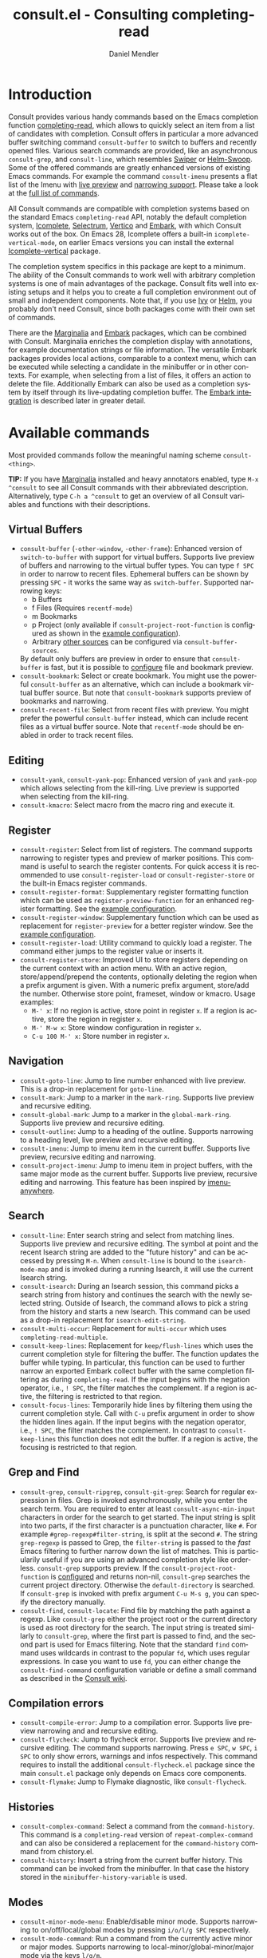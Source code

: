 #+title: consult.el - Consulting completing-read
#+author: Daniel Mendler
#+language: en
#+export_file_name: consult.texi
#+texinfo_dir_category: Emacs
#+texinfo_dir_title: Consult: (consult).
#+texinfo_dir_desc: Useful commands built on completing-read.

#+html: <a href="https://melpa.org/#/consult"><img alt="MELPA" src="https://melpa.org/packages/consult-badge.svg"/></a>
#+html: <a href="https://stable.melpa.org/#/consult"><img alt="MELPA Stable" src="https://stable.melpa.org/packages/consult-badge.svg"/></a>

* Introduction
  :properties:
  :description: Why Consult?
  :end:
#+cindex: introduction

Consult provides various handy commands based on the Emacs completion function
[[https://www.gnu.org/software/emacs/manual/html_node/elisp/Minibuffer-Completion.html][completing-read]], which allows to quickly select an item from a list of
candidates with completion. Consult offers in particular a more advanced buffer
switching command =consult-buffer= to switch to buffers and recently opened
files. Various search commands are provided, like an asynchronous
=consult-grep=, and =consult-line=, which resembles [[https://github.com/abo-abo/swiper#swiper][Swiper]] or [[https://github.com/emacsorphanage/helm-swoop][Helm-Swoop]]. Some
of the offered commands are greatly enhanced versions of existing Emacs
commands. For example the command =consult-imenu= presents a flat list of the
Imenu with [[#live-previews][live preview]] and [[#narrowing-and-grouping][narrowing support]]. Please take a look at the [[#available-commands][full
list of commands]].

All Consult commands are compatible with completion systems based on the
standard Emacs =completing-read= API, notably the default completion system,
[[https://www.gnu.org/software/emacs/manual/html_node/emacs/Icomplete.html][Icomplete]], [[https://github.com/raxod502/selectrum][Selectrum]], [[https://github.com/minad/vertico][Vertico]] and [[https://github.com/oantolin/embark/][Embark]], with which Consult works out of the
box. On Emacs 28, Icomplete offers a built-in =icomplete-vertical-mode=, on
earlier Emacs versions you can install the external [[https://github.com/oantolin/icomplete-vertical][Icomplete-vertical]] package.

The completion system specifics in this package are kept to a minimum. The
ability of the Consult commands to work well with arbitrary completion systems
is one of main advantages of the package. Consult fits well into existing setups
and it helps you to create a full completion environment out of small and
independent components. Note that, if you use [[https://github.com/abo-abo/swiper#ivy][Ivy]] or [[https://github.com/emacs-helm/helm][Helm]], you probably don't
need Consult, since both packages come with their own set of commands.

There are the [[https://github.com/minad/marginalia/][Marginalia]] and [[https://github.com/oantolin/embark/][Embark]] packages, which can be combined with
Consult. Marginalia enriches the completion display with annotations, for
example documentation strings or file information. The versatile Embark packages
provides local actions, comparable to a context menu, which can be executed
while selecting a candidate in the minibuffer or in other contexts. For example,
when selecting from a list of files, it offers an action to delete the file.
Additionally Embark can also be used as a completion system by itself through
its live-updating completion buffer. The [[#embark-integration][Embark integration]] is described later
in greater detail.

** Screenshots                                                     :noexport:

#+caption: consult-grep
[[https://github.com/minad/consult/blob/main/images/consult-grep.gif?raw=true]]
Fig. 1: Command =consult-git-grep=

#+caption: consult-imenu
[[https://github.com/minad/consult/blob/main/images/consult-imenu.png?raw=true]]
Fig. 2: Command =consult-imenu=

#+caption: consult-line
[[https://github.com/minad/consult/blob/main/images/consult-line.png?raw=true]]
Fig. 3: Command =consult-line=

* Available commands
  :properties:
  :custom_id: available-commands
  :description: Navigation, search, editing commands and more
  :end:
#+cindex: commands

Most provided commands follow the meaningful naming scheme =consult-<thing>=.

*TIP:* If you have [[https://github.com/minad/marginalia][Marginalia]] installed and heavy annotators enabled, type =M-x
^consult= to see all Consult commands with their abbreviated description.
Alternatively, type =C-h a ^consult= to get an overview of all Consult
variables and functions with their descriptions.

** Virtual Buffers
   :properties:
   :description: Buffers, bookmarks and recent files
   :end:
 #+cindex: virtual buffers

 #+findex: consult-buffer
 #+findex: consult-buffer-other-window
 #+findex: consult-buffer-other-frame
 #+findex: consult-recent-file
 #+findex: consult-bookmark
 - =consult-buffer= (=-other-window=, =-other-frame=): Enhanced version
   of =switch-to-buffer= with support for virtual buffers. Supports live preview
   of buffers and narrowing to the virtual buffer types. You can type =f SPC= in
   order to narrow to recent files. Ephemeral buffers can be shown by pressing
   =SPC= - it works the same way as =switch-buffer=. Supported narrowing keys:
   - b Buffers
   - f Files (Requires =recentf-mode=)
   - m Bookmarks
   - p Project (only available if =consult-project-root-function= is
     configured as shown in the [[#use-package-example][example configuration]]).
   - Arbitrary [[#multiple-sources][other sources]] can be configured via =consult-buffer-sources=.
   By default only buffers are preview in order to ensure that =consult-buffer=
   is fast, but it is possible to [[#multiple-sources][configure]] file and bookmark preview.
 - =consult-bookmark=: Select or create bookmark. You might use the
   powerful =consult-buffer= as an alternative, which can include a bookmark
   virtual buffer source. But note that =consult-bookmark= supports preview of
   bookmarks and narrowing.
 - =consult-recent-file=: Select from recent files with preview.
   You might prefer the powerful =consult-buffer= instead, which can include
   recent files as a virtual buffer source. Note that =recentf-mode= should be
   enabled in order to track recent files.

** Editing
   :properties:
   :description: Commands useful for editing
   :end:
 #+cindex: editing

 #+findex: consult-yank
 #+findex: consult-kmacro
 - =consult-yank=, =consult-yank-pop=: Enhanced version of =yank= and
   =yank-pop= which allows selecting from the kill-ring. Live preview is
   supported when selecting from the kill-ring.
 - =consult-kmacro=: Select macro from the macro ring and execute it.

** Register
   :properties:
   :description: Searching through registers and fast access
   :end:
 #+cindex: register

 #+findex: consult-register
 #+findex: consult-register-load
 #+findex: consult-register-store
 #+findex: consult-register-format
 #+findex: consult-register-window
 - =consult-register=: Select from list of registers. The command
   supports narrowing to register types and preview of marker positions. This
   command is useful to search the register contents. For quick access it is
   recommended to use =consult-register-load= or =consult-register-store= or the
   built-in Emacs register commands.
 - =consult-register-format=: Supplementary register formatting function which can be
   used as =register-preview-function= for an enhanced register formatting. See
   the [[#use-package-example][example configuration]].
 - =consult-register-window=: Supplementary function which can be used
   as replacement for =register-preview= for a better register window. See the
   [[#use-package-example][example configuration]].
 - =consult-register-load=: Utility command to quickly load a register.
   The command either jumps to the register value or inserts it.
 - =consult-register-store=: Improved UI to store registers depending on the current
   context with an action menu. With an active region, store/append/prepend the
   contents, optionally deleting the region when a prefix argument is given.
   With a numeric prefix argument, store/add the number. Otherwise store point,
   frameset, window or kmacro. Usage examples:
   * =M-' x=: If no region is active, store point in register =x=.
     If a region is active, store the region in register =x=.
   * =M-' M-w x=: Store window configuration in register =x=.
   * =C-u 100 M-' x=: Store number in register =x=.

** Navigation
   :properties:
   :description: Mark rings, outlines and imenu
   :end:
 #+cindex: navigation

 #+findex: consult-goto-line
 #+findex: consult-mark
 #+findex: consult-global-mark
 #+findex: consult-outline
 #+findex: consult-imenu
 #+findex: consult-project-imenu
 - =consult-goto-line=: Jump to line number enhanced with live preview.
   This is a drop-in replacement for =goto-line=.
 - =consult-mark=: Jump to a marker in the =mark-ring=. Supports live
   preview and recursive editing.
 - =consult-global-mark=: Jump to a marker in the =global-mark-ring=.
   Supports live preview and recursive editing.
 - =consult-outline=: Jump to a heading of the outline. Supports narrowing
   to a heading level, live preview and recursive editing.
 - =consult-imenu=: Jump to imenu item in the current buffer. Supports
   live preview, recursive editing and narrowing.
 - =consult-project-imenu=: Jump to imenu item in project buffers, with
   the same major mode as the current buffer. Supports live preview,
   recursive editing and narrowing. This feature has been inspired by
   [[https://github.com/vspinu/imenu-anywhere][imenu-anywhere]].

** Search
   :properties:
   :description: Line search, grep and file search
   :end:
 #+cindex: search

 #+findex: consult-line
 #+findex: consult-multi-occur
 #+findex: consult-keep-lines
 #+findex: consult-focus-lines
 #+findex: consult-isearch
 - =consult-line=: Enter search string and select from matching lines.
   Supports live preview and recursive editing. The symbol at point and the
   recent Isearch string are added to the "future history" and can be accessed
   by pressing =M-n=. When =consult-line= is bound to the =isearch-mode-map= and
   is invoked during a running Isearch, it will use the current Isearch string.
 - =consult-isearch=: During an Isearch session, this command picks a
   search string from history and continues the search with the newly selected
   string. Outside of Isearch, the command allows to pick a string from the
   history and starts a new Isearch. This command can be used as a drop-in
   replacement for =isearch-edit-string=.
 - =consult-multi-occur=: Replacement for =multi-occur= which uses
   =completing-read-multiple=.
 - =consult-keep-lines=: Replacement for =keep/flush-lines=
   which uses the current completion style for filtering the buffer. The
   function updates the buffer while typing. In particular, this function can be
   used to further narrow an exported Embark collect buffer with the same
   completion filtering as during =completing-read=. If the input begins with
   the negation operator, i.e., ~! SPC~, the filter matches the complement. If a
   region is active, the filtering is restricted to that region.
 - =consult-focus-lines=: Temporarily hide lines by filtering them using the current
   completion style. Call with =C-u= prefix argument in order to show the hidden
   lines again. If the input begins with the negation operator, i.e., ~! SPC~,
   the filter matches the complement. In contrast to =consult-keep-lines= this
   function does not edit the buffer. If a region is active, the focusing is
   restricted to that region.

** Grep and Find
   :properties:
   :description: Searching through the filesystem
   :end:
 #+cindex: grep
 #+cindex: find
 #+cindex: locate

 #+findex: consult-grep
 #+findex: consult-ripgrep
 #+findex: consult-git-grep
 #+findex: consult-find
 #+findex: consult-locate
 - =consult-grep=, =consult-ripgrep=, =consult-git-grep=: Search for
   regular expression in files. Grep is invoked asynchronously, while you enter
   the search term. You are required to enter at least =consult-async-min-input=
   characters in order for the search to get started. The input string is split
   into two parts, if the first character is a punctuation character, like =#=.
   For example =#grep-regexp#filter-string=, is split at the second =#=. The
   string =grep-regexp= is passed to Grep, the =filter-string= is passed to the
   /fast/ Emacs filtering to further narrow down the list of matches. This is
   particularily useful if you are using an advanced completion style like
   orderless. =consult-grep= supports preview. If the
   =consult-project-root-function= is [[#use-package-example][configured]] and returns non-nil,
   =consult-grep= searches the current project directory. Otherwise the
   =default-directory= is searched. If =consult-grep= is invoked with prefix
   argument =C-u M-s g=, you can specify the directory manually.
 - =consult-find=, =consult-locate=: Find file by
   matching the path against a regexp. Like =consult-grep= either the project
   root or the current directory is used as root directory for the search. The
   input string is treated similarly to =consult-grep=, where the first part is
   passed to find, and the second part is used for Emacs filtering. Note that
   the standard =find= command uses wildcards in contrast to the popular =fd=,
   which uses regular expressions. In case you want to use =fd=, you can either
   change the =consult-find-command= configuration variable or define a small
   command as described in the [[https://github.com/minad/consult/wiki][Consult wiki]].

** Compilation errors
   :properties:
   :description: Jumping to compilation errors
   :end:
 #+cindex: compilation errors

#+findex: consult-compile-error
#+findex: consult-flycheck
#+findex: consult-flymake
- =consult-compile-error=: Jump to a compilation error. Supports live preview
  narrowing and and recursive editing.
- =consult-flycheck=: Jump to flycheck error. Supports live preview and
  recursive editing. The command supports narrowing. Press =e SPC=,
  =w SPC=, =i SPC= to only show errors, warnings and infos respectively.
  This command requires to install the additional =consult-flycheck.el=
  package since the main =consult.el= package only depends on Emacs core
  components.
- =consult-flymake=: Jump to Flymake diagnostic, like =consult-flycheck=.

** Histories
   :properties:
   :description: Navigating histories
   :end:
 #+cindex: history

 #+findex: consult-complex-command
 #+findex: consult-history
 - =consult-complex-command=: Select a command from the
   =command-history=. This command is a =completing-read= version of
   =repeat-complex-command= and can also be considered a replacement for
   the =command-history= command from chistory.el.
 - =consult-history=: Insert a string from the current buffer history.
   This command can be invoked from the minibuffer. In that case the
   history stored in the =minibuffer-history-variable= is used.

** Modes
   :properties:
   :description: Toggling minor modes and executing commands
   :end:
 #+cindex: minor mode
 #+cindex: major mode

 #+findex: consult-minor-mode-menu
 #+findex: consult-mode-command
 - =consult-minor-mode-menu=: Enable/disable minor mode. Supports
   narrowing to on/off/local/global modes by pressing =i/o/l/g SPC=
   respectively.
 - =consult-mode-command=: Run a command from the currently active minor
   or major modes. Supports narrowing to local-minor/global-minor/major
   mode via the keys =l/g/m=.

** Org Mode
   :properties:
   :description: Org-specific commands
   :end:

 #+findex: consult-org-heading
 #+findex: consult-org-agenda
 - =consult-org-heading=: Similar to =consult-outline=, for Org
   buffers. Supports narrowing by heading level, priority and TODO
   state, as well as live preview and recursive editing.
 - =consult-org-agenda=: Jump to an agenda heading. Supports
   narrowing by heading level, priority and TODO state, as well as
   live preview and recursive editing.

** Miscellaneous
   :properties:
   :description: Various other useful commands
   :end:

 #+findex: consult-apropos
 #+findex: consult-file-externally
 #+findex: consult-completion-in-region
 #+findex: consult-theme
 #+findex: consult-man
 #+findex: consult-xref
 - =consult-apropos=: Replacement for =apropos= with completion.
 - =consult-man=: Find Unix man page, via Unix =apropos= or =man -k=.
   The selected man page is opened using the Emacs =man= command.
 - =consult-file-externally=: Select a file and open it externally,
   e.g. using =xdg-open= on Linux.
 - =consult-completion-in-region=: Function which can be used as
   =completion-in-region-function=. This way, the minibuffer completion UI will
   be used for =completion-at-point=. This function is particularily useful in
   combination with Vertico or Icomplete, since these UIs do not provide their
   own =completion-in-region-function=. Selectrum already comes with its own
   function. However you may not want to transfer the completion at point into
   the minibuffer and prefer to see the completions directly in the buffer as a
   small popup. In that case you can either use the [[https://github.com/minad/corfu][Corfu]] or the [[https://github.com/company-mode/company-mode][Company]]
   package.
 - =consult-theme=: Select a theme and disable all currently enabled
   themes. Supports live preview of the theme while scrolling through the
   candidates.
 - =consult-xref=: Integration with xref. This function can be set as
   as =xref-show-xrefs-function= and =xref-show-definitions-function=.

* Special features
  :properties:
  :description: Enhancements over built-in `completing-read'
  :end:

 Consult enhances =completing-read= with live previews of candidates, additional
 narrowing capabilities to candidate groups and asynchronously generated
 candidate lists. This functionality is provided by the internal =consult--read=
 function, which is used by most Consult commands. The =consult--read= function
 is a thin wrapper around =completing-read=. In order to support multiple
 candidate sources there exists the high-level function =consult--multi=. The
 architecture of Consult allows it to work with different completion systems in
 the backend, while still offering advanced features.

** Live previews
   :properties:
   :description: Preview the currently selected candidate
   :custom_id: live-previews
   :end:
 #+cindex: preview

 Some Consult commands support live previews. For example when you scroll
 through the items of =consult-line=, the buffer will scroll to the
 corresponding position. It is possible to jump back and forth between the
 minibuffer and the buffer to perform recursive editing while the search is
 ongoing.

 Previews are enabled by default but can be disabled via the
 =consult-preview-key= variable. Furthermore it is possible to specify
 keybindings which trigger the preview manually as shown in the [[#use-package-example][example
 configuration]]. The default setting of =consult-preview-key= is =any= which
 means that the preview will be triggered on any keypress when the selected
 candidate changes. Each command can be configured individually with its own
 =:preview-key=, such that preview can be manual for some commands, for some
 commands automatic and for some commands completely disabled.

** Narrowing and grouping
   :properties:
   :description: Restricting the completion to a candidate group
   :custom_id: narrowing-and-grouping
   :end:
 #+cindex: narrowing

 Consult has special support for candidate groups which are separated by
 separator lines with titles if supported by the completion system. As of now,
 Selectrum, Vertico and [[https://github.com/oantolin/icomplete-vertical][Icomplete-vertical]] provide support. This functionality
 is useful if the list of candidates consists of candidates of multiple types or
 candidates from [[#multiple-sources][multiple sources]], like the =consult-buffer= command, which
 shows both buffers and recently opened files. Note that the group titles can be
 disabled by setting the =:title= property of the corresponding command in the
 =consult-config= configuration alist to nil.

 By entering a narrowing prefix or by pressing a narrowing key it is possible to
 restrict the completion candidates to a certain candidate group. When you use
 the =consult-buffer= command, you can enter the prefix =b SPC= and the list of
 candidates will be restricted to buffers only. If you press =DEL= afterwards,
 the full candidate list will be shown again. Furthermore a narrowing prefix key
 and a widening key can be configured which can be pressed to achieve the same
 effect, see the configuration variables =consult-narrow-key= and
 =consult-widen-key=.

 After pressing =consult-narrow-key=, the possible narrowing keys can be shown
 by pressing =C-h=. When pressing =C-h= after some prefix key, the
 =prefix-help-command= is invoked, which shows the keybinding help window by
 default. As a more compact alternative, there is the =consult-narrow-help=
 command which can be bound to a key, for example =?= or =C-h= in the
 =consult-narrow-map=, as shown in the [[#use-package-example][example configuration]]. If [[https://github.com/justbur/emacs-which-key][which-key]] is
 installed, the narrowing keys are automatically shown in the which-key window
 after pressing the =consult-narrow-key=.

** Asynchronous search
   :properties:
   :description: Filtering asynchronously generated candidate lists
   :end:
 #+cindex: asynchronous search

 Consult has support for asynchronous generation of candidate lists. This
 feature is used for search commands like =consult-grep=, where the list of
 matches is generated dynamically while the user is typing a grep regular
 expression. The grep process is executed in the background. When modifying the
 grep regular expression, the background process is terminated and a new process
 is started with the modified regular expression.

 The matches, which have been found, can then be narrowed using the installed
 Emacs completion-style. This can be powerful if you are using for example the
 =orderless= completion style.

 This two-level filtering is possible by splitting the input string. Part of the
 input string is treated as input to grep and part of the input is used for
 filtering. The input string is split at a punctuation character, using a
 similar syntax as Perl regular expressions.

 Examples:

 - =#defun=: Search for "defun" using grep.
 - =#defun#consult=: Search for "defun" using grep, filter with the word
   "consult".
 - =/defun/consult=: It is also possible to use other punctuation
   characters.
 - =#to#=: Force searching for "to" using grep, since the grep pattern
   must be longer than =consult-async-min-input= characters by default.
 - =#defun -- --invert-match#=: Pass argument =--invert-match= to grep.

 For asynchronous processes like =find= and =grep=, the prompt has a small
 indicator showing the process status:

 - =:= the usual prompt colon, before input is provided.
 - =*= with warning face, the process is running.
 - =:= with success face, success, process exited with an error code of zero.
 - =!= with error face, failure, process exited with a nonzero error code.
 - =;= with error face, interrupted, for example if more input is provided.

 There is an ephemeral error log buffer =_*consult-async*= (note the leading space),
 you can access the buffer using =consult-buffer= and =switch-to-buffer= by first pressing =SPC=
 and then selecting the buffer.

** Multiple sources
   :properties:
   :description: Combining candidates from different sources
   :custom_id: multiple-sources
   :end:
  #+cindex: multiple sources

  Consult allows combining multiple synchronous candidate sources. This feature
  is used by the =consult-buffer= command to present buffer-like candidates in a
  single menu for quick access. By default =consult-buffer= includes buffers,
  bookmarks, recent files and project-specific buffers and files. It is possible
  to configure the list of sources via the =consult-buffer-sources= variable.
  Arbitrary custom sources can be defined.

  As an example, the bookmark source is defined as follows:

  #+begin_src emacs-lisp
  (defvar consult--source-bookmark
    `(:name     "Bookmark"
      :narrow   ?m
      :category bookmark
      :face     consult-bookmark
      :history  bookmark-history
      :items    ,#'bookmark-all-names
      :action   ,#'consult--bookmark-action))
  #+end_src

  Required source fields:
  - =:category= Completion category.
  - =:items= List of strings to select from or function returning list of strings.

  Optional source fields:
  - =:name= Name of the source, used for narrowing, group titles and annotations.
  - =:narrow= Narrowing character or =(character . string)= pair.
  - =:enabled= Function which must return t if the source is enabled.
  - =:hidden= When t candidates of this source are hidden by default.
  - =:face= Face used for highlighting the candidates.
  - =:annotate= Annotation function called for each candidate, returns string.
  - =:history= Name of history variable to add selected candidate.
  - =:default= Must be t if the first item of the source is the default value.
  - =:action= Action function called with the selected candidate.
  - =:state= State constructor for the source, must return the state function.
  - Other source fields can be added specifically to the use case.

  The =:state= and =:action= fields of the sources deserve a longer explanation.
  The =:action= function takes a single argument and is only called after
  selection with the selected candidate, if the selection has not been aborted.
  This functionality is provided for convenience and easy definition of sources.
  The =:state= field is more complicated and general. The =:state= function is a
  constructor function without arguments, which can perform some setup
  necessary for the preview. It must return a closure with two arguments: The
  first argument is the candidate string, the second argument is the restore
  flag. The state function is called during preview, if a preview key has been
  pressed, with the selected candidate or nil and the restore argument being
  nil. Furthermore the state function is always called after selection with the
  selected candidate or nil. The state function is called with nil for the
  candidate if for example the selection process has been aborted or if the
  original preview state should be restored during preview. The restore flag is
  t for the final call. The final call happens even if preview is disabled. For
  this reason you can also use the final call to the state function in a similar
  way as =:action=. You probably only want to specify both =:state= and
  =:action= if =:state= is purely responsible for preview and =:action= is then
  responsible for the real action after selection.

  In order to avoid slowness, =consult-buffer= only preview buffers by default.
  Loading recent files, bookmarks or views can result in expensive operations.
  However it is possible to configure the bookmark and file sources to also
  perform preview.

  #+begin_src emacs-lisp
  (nconc consult--source-bookmark (list :state #'consult--bookmark-preview))
  (nconc consult--source-file (list :state #'consult--file-preview))
  (nconc consult--source-project-file (list :state #'consult--file-preview))
  #+end_src

  Sources can be added directly to the =consult-buffer-source= list for
  convenience. For example views can be added to the list of virtual buffers
  from a library like https://github.com/minad/bookmark-view/.

  #+begin_src emacs-lisp
  ;; Configure new bookmark-view source
  (add-to-list 'consult-buffer-sources
                (list :name     "View"
                      :narrow   ?v
                      :category 'bookmark
                      :face     'font-lock-keyword-face
                      :history  'bookmark-view-history
                      :action   #'consult--bookmark-jump
                      :items    #'bookmark-view-names)
                'append)

  ;; Modify bookmark source, such that views are hidden
  (setq consult--source-bookmark
        (plist-put
         consult--source-bookmark :items
         (lambda ()
           (bookmark-maybe-load-default-file)
           (mapcar #'car
                   (seq-remove (lambda (x)
                                 (eq #'bookmark-view-handler
                                     (alist-get 'handler (cdr x))))
                               bookmark-alist)))))
  #+end_src

  Other useful sources allow the creation of terminal and eshell
  buffers if they do not exist yet.

  #+begin_src emacs-lisp
  (defun mode-buffer-exists-p (mode)
    (seq-some (lambda (buf)
                (provided-mode-derived-p
                 (buffer-local-value 'major-mode buf)
                 mode))
              (buffer-list)))

  (defvar eshell-source
    `(:category 'consult-new
      :face     'font-lock-constant-face
      :action   ,(lambda (_) (eshell))
      :items
      ,(lambda ()
         (unless (mode-buffer-exists-p 'eshell-mode)
           '("*eshell* (new)")))))

  (defvar term-source
    `(:category 'consult-new
      :face     'font-lock-constant-face
      :action
      ,(lambda (_)
         (ansi-term (or (getenv "SHELL") "/bin/sh")))
      :items
      ,(lambda ()
         (unless (mode-buffer-exists-p 'term-mode)
           '("*ansi-term* (new)")))))

  (add-to-list 'consult-buffer-sources 'eshell-source 'append)
  (add-to-list 'consult-buffer-sources 'term-source 'append)
  #+end_src

  For more details, see the documentation of =consult-buffer= and of the
  internal =consult--multi= API. The =consult--multi= function can be used to
  create new multi-source commands, but is part of the internal API as of now,
  since some details may still change.

** Embark integration
   :properties:
   :description: Actions, Grep/Occur-buffer export
   :custom_id: embark-integration
   :end:
 #+cindex: embark

 *NOTE*: Install the =embark-consult= package from MELPA, which provides
 Consult-specific Embark actions and the Occur buffer export.

 Embark is a versatile package which offers context dependent actions,
 comparable to a context menu. See the [[https://github.com/oantolin/embark][Embark manual]] for an extensive
 description of its capabilities.

 Actions are commands which can operate on the currently selected candidate (or
 target in Embark terminology). When completing files, for example the
 =delete-file= command is offered. Embark also allows to to execute arbitrary
 commands on the currently selected candidate via =M-x=.

 Furthermore Embark provides the =embark-collect-snapshot= command, which
 collects candidates and presents them in an Embark collect buffer, where
 further actions can be applied to them. A related feature is the
 =embark-export= command, which allows to export candidate lists to a buffer of
 a special type. For example in the case of file completion, a Dired buffer is
 opened.

 In the context of Consult, particularily exciting is the possibility to export
 the matching lines from =consult-line=, =consult-outline=, =consult-mark= and
 =consult-global-mark=. The matching lines are exported to an Occur buffer where
 they can be edited via the =occur-edit-mode= (press key =e=). Similarily,
 Embark supports exporting the matches found by =consult-grep=,
 =consult-ripgrep= and =consult-git-grep= to a Grep buffer, where the matches
 across files can be edited, if the [[https://github.com/mhayashi1120/Emacs-wgrep][wgrep]] package is installed. The two
 workflows are symmetric.

 + =consult-line= -> =embark-export= to =occur-mode= buffer
   -> =occur-edit-mode= for editing of matches in buffer.
 + =consult-grep= -> =embark-export= to =grep-mode= buffer
   -> =wgrep= for editing of all matches.

* Configuration
  :properties:
  :description: Example configuration and customization variables
  :end:

Consult can be installed from [[https://melpa.org/][MELPA]] via the Emacs built-in package manager.
Alternatively it can be directly installed from the development repository via
other non-standard package managers.

Note that there are two packages as of now: =consult= and =consult-flycheck=.
=consult-flycheck= is a separate package such that the core =consult= package
only depends on Emacs core components.

There is the [[https://github.com/minad/consult/wiki][Consult wiki]], where additional configuration examples can be
contributed.

*IMPORTANT:* It is strongly recommended that you enable [[https://www.gnu.org/software/emacs/manual/html_node/elisp/Lexical-Binding.html][lexical binding]] in your
configuration. Consult uses a functional programming style, relying on lambdas
and lexical closures. For this reason many Consult-related snippets require
lexical binding.

** Use-package example
 :properties:
 :description: Configuration example based on use-package
 :custom_id: use-package-example
 :end:
 #+cindex: use-package

It is recommended to manage package configurations with the =use-package= macro.
The Consult package only provides commands and does not add any keybindings or
modes. Therefore the package is non-intrusive but requires a little setup
effort. In order to use the Consult commands, it is advised to add keybindings
for commands which are accessed often. Rarely used commands can be invoked via
=M-x=. Feel free to only bind the commands you consider useful to your workflow.

*NOTE:* There is the [[https://github.com/minad/consult/wiki][Consult wiki]], where additional configuration examples can be
contributed.

 #+begin_src emacs-lisp
 ;; Example configuration for Consult
 (use-package consult
   ;; Replace bindings. Lazily loaded due by `use-package'.
   :bind (;; C-c bindings (mode-specific-map)
          ("C-c h" . consult-history)
          ("C-c m" . consult-mode-command)
          ("C-c b" . consult-bookmark)
          ("C-c k" . consult-kmacro)
          ;; C-x bindings (ctl-x-map)
          ("C-x M-:" . consult-complex-command)     ;; orig. repeat-complet-command
          ("C-x b" . consult-buffer)                ;; orig. switch-to-buffer
          ("C-x 4 b" . consult-buffer-other-window) ;; orig. switch-to-buffer-other-window
          ("C-x 5 b" . consult-buffer-other-frame)  ;; orig. switch-to-buffer-other-frame
          ;; Custom M-# bindings for fast register access
          ("M-#" . consult-register-load)
          ("M-'" . consult-register-store)          ;; orig. abbrev-prefix-mark (unrelated)
          ("C-M-#" . consult-register)
          ;; Other custom bindings
          ("M-y" . consult-yank-pop)                ;; orig. yank-pop
          ("<help> a" . consult-apropos)            ;; orig. apropos-command
          ;; M-g bindings (goto-map)
          ("M-g e" . consult-compile-error)
          ("M-g g" . consult-goto-line)             ;; orig. goto-line
          ("M-g M-g" . consult-goto-line)           ;; orig. goto-line
          ("M-g o" . consult-outline)
          ("M-g m" . consult-mark)
          ("M-g k" . consult-global-mark)
          ("M-g i" . consult-imenu)
          ("M-g I" . consult-project-imenu)
          ;; M-s bindings (search-map)
          ("M-s f" . consult-find)
          ("M-s L" . consult-locate)
          ("M-s g" . consult-grep)
          ("M-s G" . consult-git-grep)
          ("M-s r" . consult-ripgrep)
          ("M-s l" . consult-line)
          ("M-s m" . consult-multi-occur)
          ("M-s k" . consult-keep-lines)
          ("M-s u" . consult-focus-lines)
          ;; Isearch integration
          ("M-s e" . consult-isearch)
          :map isearch-mode-map
          ("M-e" . consult-isearch)                 ;; orig. isearch-edit-string
          ("M-s e" . consult-isearch)               ;; orig. isearch-edit-string
          ("M-s l" . consult-line))                 ;; required by consult-line to detect isearch

   ;; The :init configuration is always executed (Not lazy)
   :init

   ;; Optionally configure the register formatting. This improves the register
   ;; preview for `consult-register', `consult-register-load',
   ;; `consult-register-store' and the Emacs built-ins.
   (setq register-preview-delay 0
         register-preview-function #'consult-register-format)

   ;; Optionally tweak the register preview window.
   ;; This adds thin lines, sorting and hides the mode line of the window.
   (advice-add #'register-preview :override #'consult-register-window)

   ;; Use Consult to select xref locations with preview
   (setq xref-show-xrefs-function #'consult-xref
         xref-show-definitions-function #'consult-xref)

   ;; Configure other variables and modes in the :config section,
   ;; after lazily loading the package.
   :config

   ;; Optionally configure preview. Note that the preview-key can also be
   ;; configured on a per-command basis via `consult-config'. The default value
   ;; is 'any, such that any key triggers the preview.
   ;; (setq consult-preview-key 'any)
   ;; (setq consult-preview-key (kbd "M-p"))
   ;; (setq consult-preview-key (list (kbd "<S-down>") (kbd "<S-up>")))

   ;; Optionally configure the narrowing key.
   ;; Both < and C-+ work reasonably well.
   (setq consult-narrow-key "<") ;; (kbd "C-+")

   ;; Optionally make narrowing help available in the minibuffer.
   ;; Probably not needed if you are using which-key.
   ;; (define-key consult-narrow-map (vconcat consult-narrow-key "?") #'consult-narrow-help)

   ;; Optionally configure a function which returns the project root directory.
   ;; There are multiple reasonable alternatives to chose from:
   ;; * projectile-project-root
   ;; * vc-root-dir
   ;; * project-roots
   ;; * locate-dominating-file
   (autoload 'projectile-project-root "projectile")
   (setq consult-project-root-function #'projectile-project-root)
   ;; (setq consult-project-root-function
   ;;       (lambda ()
   ;;         (when-let (project (project-current))
   ;;           (car (project-roots project)))))
   ;; (setq consult-project-root-function #'vc-root-dir)
   ;; (setq consult-project-root-function
   ;;       (lambda () (locate-dominating-file "." ".git")))
 )

 ;; Optionally add the `consult-flycheck' command.
 (use-package consult-flycheck
   :bind (:map flycheck-command-map
               ("!" . consult-flycheck)))
 #+end_src

** Custom variables
 :properties:
 :description: Short description of all customization settings
 :end:
 #+cindex: customization

 *TIP:* If you have [[https://github.com/minad/marginalia][Marginalia]] installed, type =M-x customize-variable RET
 ^consult= to see all Consult-specific customizable variables with their current
 values and abbreviated description. Alternatively, type =C-h a ^consult= to get
 an overview of all Consult variables and functions with their descriptions.

 | Variable                      | Default          | Description                                           |
 |-------------------------------+------------------+-------------------------------------------------------|
 | consult-after-jump-hook       | '(recenter)      | Functions to call after jumping to a location         |
 | consult-async-default-split   | "#"              | Separator character used for splitting #async#filter  |
 | consult-async-input-debounce  | 0.25             | Input debounce for asynchronous commands              |
 | consult-async-input-throttle  | 0.5              | Input throttle for asynchronous commands              |
 | consult-async-min-input       | 3                | Minimum numbers of letters needed for async process   |
 | consult-async-refresh-delay   | 0.25             | Refresh delay for asynchronous commands               |
 | consult-bookmark-narrow       | ...              | Narrowing configuration for =consult-bookmark=        |
 | consult-buffer-filter         | ...              | Filter for =consult-buffer=                           |
 | consult-buffer-sources        | ...              | List of virtual buffer sources                        |
 | consult-config                | nil              | Invididual command option configuration               |
 | consult-find-command          | "find ..."       | Command line arguments for find                       |
 | consult-fontify-max-size      | 1048576          | Buffers larger than this limit are not fontified      |
 | consult-fontify-preserve      | t                | Preserve fontification for line-based commands.       |
 | consult-git-grep-command      | '(...)           | Command line arguments for git-grep                   |
 | consult-goto-line-numbers     | t                | Show line numbers for =consult-goto-line=             |
 | consult-grep-max-colums       | 250              | Maximal number of columns of the matching lines       |
 | consult-grep-command          | "grep ..."       | Command line arguments for grep                       |
 | consult-imenu-config          | ...              | Mode-specific configuration for =consult-imenu=       |
 | consult-line-numbers-widen    | t                | Show absolute line numbers when narrowing is active.  |
 | consult-line-point-placement  | 'match-beginning | Placement of the point used by =consult-line=         |
 | consult-locate-command        | "locate ..."     | Command line arguments for locate                     |
 | consult-mode-command-filter   | ...              | Filter for =consult-mode-command=                     |
 | consult-mode-histories        | ...              | Mode-specific history variables                       |
 | consult-narrow-key            | nil              | Narrowing prefix key during completion                |
 | consult-preview-key           | 'any             | Keys which triggers preview                           |
 | consult-preview-max-count     | 10               | Maximum number of files to keep open during preview   |
 | consult-preview-max-size      | 10485760         | Files larger than this size are not previewed         |
 | consult-preview-raw-size      | 102400           | Files larger than this size are previewed in raw form |
 | consult-project-root-function | nil              | Function which returns current project root           |
 | consult-register-narrow       | ...              | Narrowing configuration for =consult-register=        |
 | consult-ripgrep-command       | "rg ..."         | Command line arguments for ripgrep                    |
 | consult-themes                | nil              | List of themes to be presented for selection          |
 | consult-widen-key             | nil              | Widening key during completion                        |

** Fine-tuning of individual commands
 :properties:
 :alt_title: Fine-tuning
 :description: Fine-grained configuration for special requirements
 :end:

 *NOTE:* Consult allows fine-grained customization of individual commands. This
 configuration feature is made available for experienced users with special
 requirements.

 Commands allow flexible, individual customization by setting the
 =consult-config= list. You can override any option passed to the internal
 =consult--read= API. The [[https://github.com/minad/consult/wiki][Consult wiki]] already contains a few useful
 configuration examples. Note that since =consult--read= is part of the internal
 API, options could be removed, replaced or renamed in future versions of the
 package.

 Useful options are:
 - =:prompt= set the prompt string
 - =:preview-key= set the preview key, default is =consult-preview-key=
 - =:initial= set the initial input
 - =:default= set the default value
 - =:history= set the history variable symbol
 - =:add-history= add items to the future history, for example symbol at point
 - =:sort= enable or disable sorting
 - =:title= set to nil in order to disable candidate grouping and titles.

 #+begin_src emacs-lisp
 ;; Set preview for `consult-buffer' to key `M-p'
 ;; and disable preview for `consult-theme' completely.
 ;; For `consult-line' specify multiple keybindings.
 ;; Note that you should bind <S-up> and <S-down> in the
 ;; `minibuffer-local-completion-map' or `selectrum-minibuffer-map'
 ;; to the commands which select the previous or next candidate.
 (setf (alist-get 'consult-theme consult-config) '(:preview-key nil))
 (setf (alist-get 'consult-buffer consult-config) `(:preview-key ,(kbd "M-p")))
 (setf (alist-get 'consult-line consult-config) `(:preview-key (,(kbd "<S-down>") ,(kbd "<S-up>"))))
 #+end_src

 Generally it is possible to modify commands for your individual needs by the
 following techniques:

 1. Create your own wrapper function which passes modified arguments to the Consult functions.
 2. Create your own buffer [[#multiple-sources][multi sources]] for =consult-buffer=.
 3. Modify =consult-config= in order to change the =consult--read= settings.
 4. Create advices to modify some internal behavior.
 5. Write or propose a patch.

* Recommended packages
  :properties:
  :description: Related packages recommended for installation
  :end:

It is recommended to install the following package combination:

- consult: This package
- consult-flycheck: Provides the =consult-flycheck= command
- [[https://github.com/raxod502/selectrum][selectrum]], [[https://github.com/minad/vertico][vertico]]: Vertical completion systems
- [[https://github.com/oantolin/icomplete-vertical][icomplete-vertical]]: Vertical display for Icomplete (external package for Emacs 27, built-in on Emacs 28)
- [[https://github.com/minad/marginalia][marginalia]]: Annotations for the completion candidates
- [[https://github.com/oantolin/embark][embark and embark-consult]]: Action commands, which can act on the completion candidates
- [[https://github.com/oantolin/orderless][orderless]]: Completion style which offers flexible candidate filtering

There exist more packages related to Consult which provide wider integration
with the Emacs ecosystem. You may want to install some of these packages
depending on your personal preferences.

- [[https://codeberg.org/jao/consult-notmuch][consult-notmuch]]: Access the [[https://notmuchmail.org/][Notmuch]] email system using Consult.
- [[https://codeberg.org/jao/consult-recoll][consult-recoll]]: Access the [[https://www.lesbonscomptes.com/recoll/][Recoll]] desktop full-text search using Consult.
- [[https://codeberg.org/jao/espotify][consult-spotify]]: Access the Spotify API and control your local music player.
- [[https://github.com/gagbo/consult-lsp][consult-lsp]]: Integration with [[https://github.com/emacs-lsp/lsp-mode][LSP-Mode]] (Language Server Protocol).
- [[https://github.com/minad/corfu][corfu]], [[https://github.com/company-mode/company-mode][company]]: Completion systems for =completion-at-point= using small popups
- [[https://github.com/minad/bookmark-view][bookmark-view]]: Store window configuration as bookmarks, integrates with =consult-buffer=
- [[https://github.com/d12frosted/flyspell-correct][flyspell-correct]]: Apply spelling corrections by selecting via =completing-read=
- [[https://github.com/mhayashi1120/Emacs-wgrep][wgrep]]: Editing of grep buffers, can be used together with =consult-grep= via Embark
- [[https://github.com/justbur/emacs-which-key][which-key]]: Helpful mode showing keybindings, also shows the Consult narrowing keys
- [[https://github.com/raxod502/prescient.el][prescient]]: Sorts completion candidates according to frecency (Selectrum specific).

Note that all packages are independent and can potentially be exchanged with
alternative components, since there exist no hard dependencies. Furthermore it
is possible to get started with only default completion and Consult and add more
components later to the mix, e.g., using Embark for actions.

The Selectrum repository provides a [[https://github.com/raxod502/selectrum/tree/master/test][set of scripts]] which allow testing multiple
package combinations including various completion systems and Consult. After
cloning the Selectrum repository, the scripts can be executed with
=cd selectrum/test; ./run.sh <package-combo.el>=.

* Bug reports
  :properties:
  :description: How to create reproducible bug reports
  :end:

If you find a bug or suspect that there is a problem with Consult, please carry
out the following steps:

1. Check first that *all the relevant packages are updated to the newest version*.
   This includes Consult, Selectrum, Vertico, Icomplete-vertical, Marginalia,
   Embark, Orderless and Prescient in case you are using any of those packages.
2. Ensure that either =icomplete-mode= or =selectrum-mode= is enabled.
   Furthermore =ivy-mode= and =helm-mode= must be disabled.
3. Ensure that the =completion-styles= variable is properly configured. Try to set
   =completion-styles= to a list including =substring= or =orderless=.
4. Try to reproduce the issue by starting a barebone Emacs instance with =emacs -Q=
   on the command line. Execute the following minimal code snippets in the
   scratch buffer. This way we can exclude side effects due to configuration
   settings. If other packages are relevant to reproduce the issue, include them
   in the minimal configuration snippet.

#+begin_src emacs-lisp
;; Minimal setup using Selectrum
(package-initialize)
(require 'consult)
(require 'selectrum)
(selectrum-mode)
(setq completion-styles '(substring))
#+end_src

#+begin_src emacs-lisp
;; Minimal setup using the default completion system
(package-initialize)
(require 'consult)
(setq completion-styles '(substring))
#+end_src

Please provide the necessary important information with your bug report:

- The minimal configuration snippet used to reproduce the issue.
- The full stack trace in case the bug triggers an exception.
- Your Emacs version, since bugs are often version-dependant.
- Your operating system, since Emacs builds vary between Linux, Mac and
  Windows.
- The package manager, e.g., straight.el or package.el, used to install
  the Emacs packages. This information is helpful to exclude update issues.
- If you are using Evil or other special packages which change Emacs on a
  fundamental level. There have been Evil-related problems before, which are
  fixed now.

When evaluating Consult-related code snippets it is required to enable [[https://www.gnu.org/software/emacs/manual/html_node/elisp/Lexical-Binding.html][lexical
binding]]. Consult uses a functional programming style, relying on lambdas and
lexical closures.

* Contributions
  :properties:
  :description: Feature requests and pull requests
  :end:

Consult is intended to be a community effort, please participate in the
discussions. Contributions are welcome. If you have a proposal, take a look
first at the [[https://github.com/consult/issues][Consult issue tracker]] and the [[https://github.com/minad/consult/issues/6][Consult wishlist]]. For small
configuration or command snippets you may want to share, there is the [[https://github.com/minad/consult/wiki][Consult
wiki]].

* Acknowledgements
  :properties:
  :description: Contributors and Sources of Inspiration
  :end:

You probably guessed from the name that this package took inspiration from
[[https://github.com/abo-abo/swiper#counsel][Counsel]] by Oleh Krehel. Some of the Consult commands originated in the Counsel
package or the [[https://github.com/raxod502/selectrum/wiki/Useful-Commands][Selectrum wiki]]. The commands have been rewritten and greatly
enhanced in comparison to the original versions. In particular all
Selectrum-specific code has been removed, such that the commands are compatible
with the =completing-read= API.

Code contributions:
- [[https://github.com/oantolin/][Omar Antolín Camarena]]
- [[https://github.com/s-kostyaev/][Sergey Kostyaev]]
- [[https://github.com/okamsn/][okamsn]]
- [[https://github.com/clemera/][Clemens Radermacher]]
- [[https://github.com/tomfitzhenry/][Tom Fitzhenry]]
- [[https://github.com/jakanakaevangeli][jakanakaevangeli]]
- [[https://hg.serna.eu][Iñigo Serna]]
- [[https://github.com/aspiers/][Adam Spiers]]
- [[https://github.com/omar-polo][Omar Polo]]
- [[https://github.com/astoff][Augusto Stoffel]]
- [[https://github.com/noctuid][Fox Kiester]]

Advice and useful discussions:
- [[https://github.com/clemera/][Clemens Radermacher]]
- [[https://github.com/oantolin/][Omar Antolín Camarena]]
- [[https://gitlab.com/protesilaos/][Protesilaos Stavrou]]
- [[https://github.com/purcell/][Steve Purcell]]
- [[https://github.com/alphapapa/][Adam Porter]]
- [[https://github.com/manuel-uberti/][Manuel Uberti]]
- [[https://github.com/tomfitzhenry/][Tom Fitzhenry]]
- [[https://github.com/hmelman/][Howard Melman]]
- [[https://github.com/monnier/][Stefan Monnier]]
- [[https://github.com/dgutov/][Dmitry Gutov]]

Authors of supplementary =consult-*= packages:

- [[https://codeberg.org/jao/][Jose A Ortega Ruiz]] ([[https://codeberg.org/jao/consult-notmuch][consult-notmuch]], [[https://codeberg.org/jao/consult-recoll][consult-recoll]], [[https://codeberg.org/jao/espotify][consult-spotify]])
- [[https://github.com/gagbo/][Gerry Agbobada]] ([[https://github.com/gagbo/consult-lsp][consult-lsp]])

#+html: <!--

* Indices
  :properties:
  :description: Indices of concepts and functions
  :end:

** Function index
   :properties:
   :description: List of all Consult commands
   :index:    fn
   :end:

** Concept index
   :properties:
   :description: List of all Consult-specific concepts
   :index:    cp
   :end:

#+html: -->
